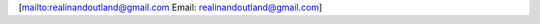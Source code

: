 [`mailto:realinandoutland@gmail.com <mailto:realinandoutland@gmail.com>`__
Email: realinandoutland@gmail.com]
